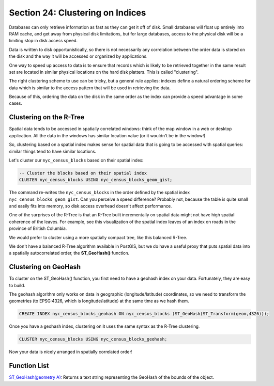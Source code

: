 .. _clusterindex:

Section 24: Clustering on Indices
=================================

Databases can only retrieve information as fast as they can get it off of disk. Small databases will float up entirely into RAM cache, and get away from physical disk limitations, but for large databases, access to the physical disk will be a limiting stop in disk access speed.

Data is written to disk opportunistically, so there is not necessarily any correlation between the order data is stored on the disk and the way it will be accessed or organized by applications.

.. image:: ./screenshots/clustering1.jpg

One way to speed up access to data is to ensure that records which is likely to be retrieved together in the same result set are located in similar physical locations on the hard disk platters. This is called "clustering". 

The right clustering scheme to use can be tricky, but a general rule applies: indexes define a natural ordering scheme for data which is similar to the access pattern that will be used in retrieving the data.

.. image:: ./screenshots/clustering2.jpg

Because of this, ordering the data on the disk in the same order as the index can provide a speed advantage in some cases.

Clustering on the R-Tree
------------------------

Spatial data tends to be accessed in spatially correlated windows: think of the map window in a web or desktop application. All the data in the windows has similar location value (or it wouldn't be in the window!)

So, clustering based on a spatial index makes sense for spatial data that is going to be accessed with spatial queries: similar things tend to have similar locations.

Let's cluster our ``nyc_census_blocks`` based on their spatial index:

.. code-block:: sql

  -- Cluster the blocks based on their spatial index
  CLUSTER nyc_census_blocks USING nyc_census_blocks_geom_gist;

The command re-writes the ``nyc_census_blocks`` in the order defined by the spatial index ``nyc_census_blocks_geom_gist``. Can you perceive a speed difference? Probably not, because the table is quite small and easily fits into memory, so disk access overhead doesn't affect performance.

One of the surprises of the R-Tree is that an R-Tree built incrementally on spatial data might not have high spatial coherence of the leaves. For example, see this visualization of the spatial index leaves of an index on roads in the province of British Columbia.

.. image:: ./screenshots/clustering3.jpg

We would prefer to cluster using a more spatially compact tree, like this balanced R-Tree.

.. image:: ./screenshots/clustering4.jpg

We don't have a balanced R-Tree algorithm available in PostGIS, but we do have a useful proxy that puts spatial data into a spatially autocorrelated order, the **ST_GeoHash()** function.

Clustering on GeoHash
---------------------

To cluster on the ST_GeoHash() function, you first need to have a geohash index on your data. Fortunately, they are easy to build.

The geohash algorithm only works on data in geographic (longitude/latitude) coordinates, so we need to transform the geometries (to EPSG:4326, which is longitude/latitude) at the same time as we hash them.

.. code-block:: sql

  CREATE INDEX nyc_census_blocks_geohash ON nyc_census_blocks (ST_GeoHash(ST_Transform(geom,4326)));

Once you have a geohash index, clustering on it uses the same syntax as the R-Tree clustering.

.. code-block:: sql

  CLUSTER nyc_census_blocks USING nyc_census_blocks_geohash;

Now your data is nicely arranged in spatially correlated order!


Function List
-------------

`ST_GeoHash(geometry A) <http://postgis.net/docs/manual-2.0/ST_GeoHash.html>`_: Returns a text string representing the GeoHash of the bounds of the object. 

